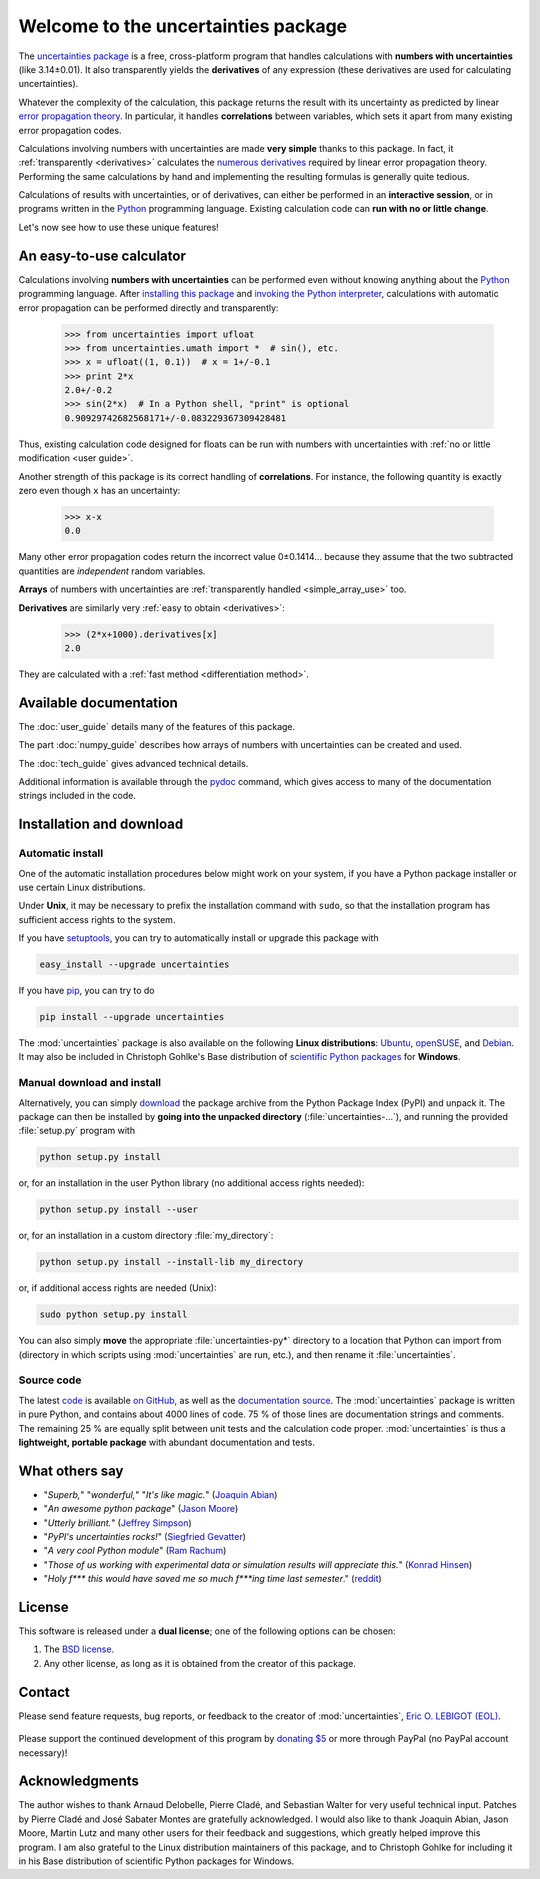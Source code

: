 ====================================
Welcome to the uncertainties package
====================================

The `uncertainties package`_ is a free, cross-platform program that 
handles calculations with **numbers with uncertainties** (like 
3.14±0.01).  It also transparently yields the **derivatives** of any 
expression (these derivatives are used for calculating uncertainties).

Whatever the complexity of the calculation, this package returns the
result with its uncertainty as predicted by linear `error propagation
theory`_.  In particular, it handles **correlations** between
variables, which sets it apart from many existing error propagation
codes.

Calculations involving numbers with uncertainties are made **very 
simple** thanks to this package.  In fact, it :ref:`transparently 
<derivatives>` calculates the `numerous derivatives`_ required by linear 
error propagation theory.  Performing the same calculations by hand and 
implementing the resulting formulas is generally quite tedious.

Calculations of results with uncertainties, or of derivatives, can
either be performed in an **interactive session**, or in programs
written in the Python_ programming language.  Existing calculation
code can **run with no or little change**.

Let's now see how to use these unique features!

.. index:: calculator

An easy-to-use calculator
=========================

Calculations involving **numbers with uncertainties** can be performed
even without knowing anything about the Python_ programming language.
After `installing this package`_ and `invoking the Python
interpreter`_, calculations with automatic error propagation can be
performed directly and transparently:

  >>> from uncertainties import ufloat
  >>> from uncertainties.umath import *  # sin(), etc.
  >>> x = ufloat((1, 0.1))  # x = 1+/-0.1
  >>> print 2*x
  2.0+/-0.2
  >>> sin(2*x)  # In a Python shell, "print" is optional
  0.90929742682568171+/-0.083229367309428481

Thus, existing calculation code designed for floats can be run with
numbers with uncertainties with :ref:`no or little modification <user guide>`.

.. index:: correlations; simple example

Another strength of this package is its correct handling of
**correlations**.  For instance, the following quantity is exactly
zero even though ``x`` has an uncertainty:

  >>> x-x
  0.0

Many other error propagation codes return the incorrect value
0±0.1414… because they assume that the two subtracted quantities are
*independent* random variables.

**Arrays** of numbers with uncertainties are :ref:`transparently
handled <simple_array_use>` too.


**Derivatives** are similarly very :ref:`easy to obtain <derivatives>`:

  >>> (2*x+1000).derivatives[x]
  2.0

They are calculated with a :ref:`fast method <differentiation method>`.

Available documentation
=======================

The :doc:`user_guide` details many of the features of this package.

The part :doc:`numpy_guide` describes how arrays of numbers with
uncertainties can be created and used.

The :doc:`tech_guide` gives advanced technical details.

.. only:: html

   A :download:`PDF version <_build/latex/uncertaintiesPythonPackage.pdf>` 
   of the documentation is also available.

Additional information is available through the pydoc_ command, which 
gives access to many of the documentation strings included in the code.

.. index:: installation

.. _installing this package:

Installation and download
=========================

Automatic install
-----------------

One of the automatic installation procedures below might work on your
system, if you have a Python package installer or use certain Linux
distributions.

Under **Unix**, it may be necessary to prefix the installation command
with ``sudo``, so that the installation program has sufficient access
rights to the system.

If you have setuptools_, you can try to automatically install or
upgrade this package with

.. code-block:: sh

   easy_install --upgrade uncertainties

If you have `pip <http://pip.openplans.org/>`_, you can try to
do

.. code-block:: sh

   pip install --upgrade uncertainties

The :mod:`uncertainties` package is also available on the following 
**Linux distributions**: `Ubuntu 
<https://launchpad.net/ubuntu/+source/uncertainties>`_, `openSUSE 
<https://build.opensuse.org/package/show?package=python-uncertainties&project=home%3Aocefpaf>`_, 
and `Debian <http://packages.debian.org/source/sid/uncertainties>`_. It 
may also be included in Christoph Gohlke's Base distribution of 
`scientific Python packages 
<http://www.lfd.uci.edu/~gohlke/pythonlibs/>`_ for **Windows**.

Manual download and install
---------------------------

Alternatively, you can simply download_ the package archive from the
Python Package Index (PyPI) and unpack it.  The package can then be
installed by **going into the unpacked directory**
(:file:`uncertainties-…`), and running the provided :file:`setup.py`
program with

.. code-block:: sh

   python setup.py install

or, for an installation in the user Python library (no additional access
rights needed):

.. code-block:: sh

   python setup.py install --user

or, for an installation in a custom directory :file:`my_directory`:

.. code-block:: sh

   python setup.py install --install-lib my_directory

or, if additional access rights are needed (Unix):

.. code-block:: sh

   sudo python setup.py install

You can also simply **move** the appropriate :file:`uncertainties-py*`
directory to a location that Python can import from (directory in
which scripts using :mod:`uncertainties` are run, etc.), and then
rename it :file:`uncertainties`.

Source code
-----------

The latest `code
<https://github.com/lebigot/uncertainties/tree/master/uncertainties>`_
is available `on GitHub <https://github.com/lebigot/uncertainties/>`_,
as well as the `documentation source
<https://github.com/lebigot/uncertainties/tree/master/doc/>`_. The
:mod:`uncertainties` package is written in pure Python, and contains
about 4000 lines of code.  75 % of those lines are documentation
strings and comments.  The remaining 25 % are equally split between
unit tests and the calculation code proper.  :mod:`uncertainties` is
thus a **lightweight, portable package** with abundant documentation
and tests.


What others say
===============

- "*Superb,*" "*wonderful,*" "*It's like magic.*" (`Joaquin Abian
  <http://blog.garlicsim.org/post/1266209646/cool-python-module-uncertainties#comment-85154147>`_)
- "*An awesome python package*" (`Jason Moore
  <http://biosport.ucdavis.edu/blog/2010/05/07/uncertainty-analysis>`_)
- "*Utterly brilliant.*" (`Jeffrey Simpson
  <http://twitter.com/#!/GeekyJeffrey>`_)
- "*PyPI\'s uncertainties rocks!*" (`Siegfried Gevatter
  <http://identi.ca/notice/23330742>`_)
- "*A very cool Python module*" (`Ram Rachum
  <http://blog.garlicsim.org/post/1266209646/cool-python-module-uncertainties>`_)
- "*Those of us working with experimental data or simulation results
  will appreciate this.*" (`Konrad Hinsen
  <http://khinsen.wordpress.com/2010/07/12/euroscipy-2010/>`_)
- "*Holy f\*\*\* this would have saved me so much f\*\*\*ing time last
  semester*." (`reddit
  <http://www.reddit.com/r/Python/comments/am84v/now_you_can_do_calculations_with_uncertainties_5/>`_)

.. index:: license

License
=======

This software is released under a **dual license**; one of the
following options can be chosen:

1. The `BSD license`_.
2. Any other license, as long as it is obtained from the creator of
   this package.

.. index:: support

Contact
=======

Please send feature requests, bug reports, or feedback to the creator
of :mod:`uncertainties`, `Eric O. LEBIGOT (EOL)`_.

.. figure:: _static/eol.*
   :height: 64
   :width:  64
   :target: http://lebigot.pip.verisignlabs.com/
   :align: center
   :alt: Eric O. LEBIGOT (EOL)

Please support the continued development of this program by `donating 
$5`_ or more through PayPal (no PayPal account necessary)!

Acknowledgments
===============

The author wishes to thank Arnaud Delobelle, Pierre Cladé, and Sebastian 
Walter for very useful technical input.  Patches by Pierre Cladé and 
José Sabater Montes are gratefully acknowledged. I would also like to 
thank Joaquin Abian, Jason Moore, Martin Lutz and many other users for 
their feedback and suggestions, which greatly helped improve this 
program. I am also grateful to the Linux distribution maintainers of 
this package, and to Christoph Gohlke for including it in his Base 
distribution of scientific Python packages for Windows.

.. _Python: http://python.org/
.. _error propagation theory: http://en.wikipedia.org/wiki/Propagation_of_uncertainty
.. _invoking the Python interpreter: http://docs.python.org/tutorial/interpreter.html
.. _setuptools: http://pypi.python.org/pypi/setuptools
.. _download: http://pypi.python.org/pypi/uncertainties/#downloads
.. _numerous derivatives: http://en.wikipedia.org/wiki/Propagation_of_uncertainty#Non-linear_combinations
.. _donating $5: https://www.paypal.com/cgi-bin/webscr?cmd=_s-xclick&hosted_button_id=4TK7KNDTEDT4S
.. _Eric O. LEBIGOT (EOL): mailto:eric.lebigot@normalesup.org
.. _BSD license: http://creativecommons.org/licenses/BSD/
.. _uncertainties package: http://pypi.python.org/pypi/uncertainties/
.. _pydoc: http://docs.python.org/library/pydoc.html
